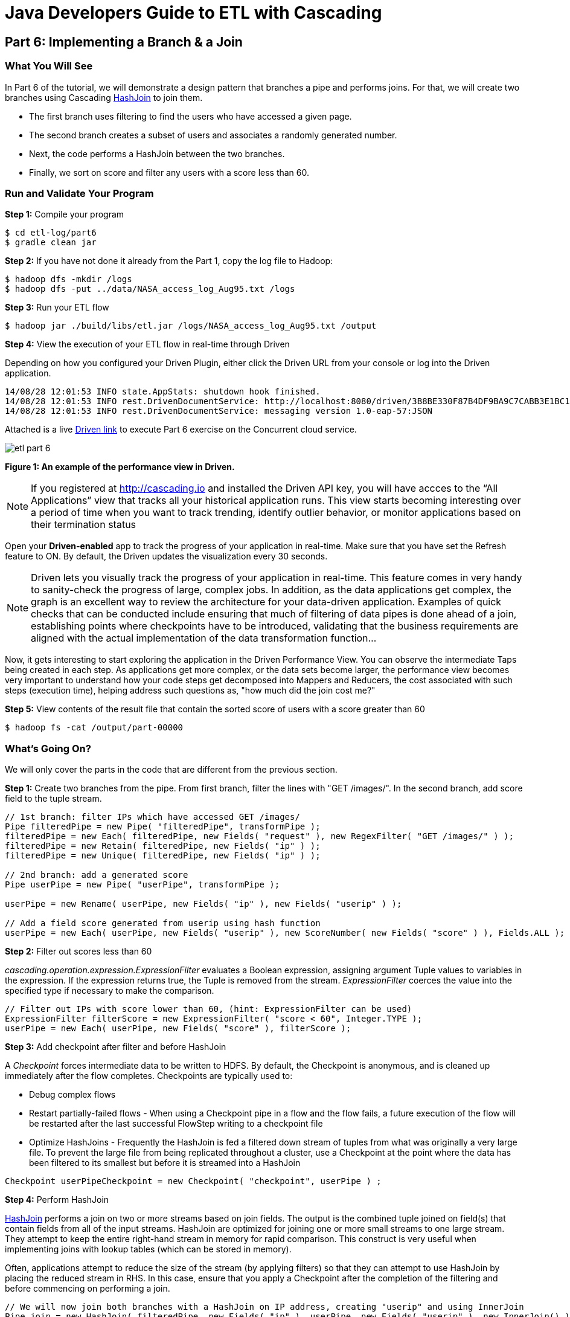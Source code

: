 = Java Developers Guide to ETL with Cascading

== Part 6: Implementing a Branch & a Join
 
=== What You Will See
In Part 6 of the tutorial, we will demonstrate a design pattern that 
branches a pipe and performs joins. For that, we will create two 
branches using Cascading http://docs.cascading.org/cascading/3.0/javadoc/cascading-core/cascading/pipe/HashJoin.html[HashJoin] to join them.

* The first branch uses filtering to find the users who have accessed a given page.
* The second branch creates a subset of users and associates a randomly generated number.
* Next, the code performs a HashJoin between the two branches.
* Finally, we sort on score and filter any users with a score less than 60.
 
=== Run and Validate Your Program
 
*Step 1:* Compile your program
 
[source,bash]
----
$ cd etl-log/part6
$ gradle clean jar
----

*Step 2:* If you have not done it already from the Part 1, copy the log file to Hadoop:
 
[source,bash]
----
$ hadoop dfs -mkdir /logs 
$ hadoop dfs -put ../data/NASA_access_log_Aug95.txt /logs
----
 
*Step 3:* Run your ETL flow
 
    $ hadoop jar ./build/libs/etl.jar /logs/NASA_access_log_Aug95.txt /output
 
*Step 4:* View the execution of your ETL flow in real-time through Driven

Depending on how you configured your Driven Plugin, either click the Driven 
URL from your console or log into the Driven application.
 
[source,bash]
----
14/08/28 12:01:53 INFO state.AppStats: shutdown hook finished.
14/08/28 12:01:53 INFO rest.DrivenDocumentService: http://localhost:8080/driven/3B8BE330F87B4DF9BA9C7CABB3E1BC16
14/08/28 12:01:53 INFO rest.DrivenDocumentService: messaging version 1.0-eap-57:JSON
----

Attached is a live http://showcase.cascading.io/index.html#/apps/D6BFDB8C225C428C96535B6B212EDBCA[Driven link]
 to execute Part 6 exercise on the Concurrent cloud service.
 
image:etl-part-6.png[]

*Figure 1: An example of the performance view in Driven.*

[NOTE]
===============================
If you registered at http://cascading.io and installed the Driven API key, you will 
have accces to the “All Applications” view that tracks all your historical application
runs. This view starts becoming interesting over a period of time when you want to 
track trending, identify outlier behavior, or monitor applications based on their 
termination status
===============================

Open your *Driven-enabled* app to track the progress of your application in real-time. Make 
sure that you have set the Refresh feature to ON. By default, the Driven updates the visualization
every 30 seconds.

[NOTE]
===============================
Driven lets you visually track the progress of your application in real-time. This 
feature comes in very handy to sanity-check the progress 
of large, complex jobs. In addition, as the data applications get complex, the graph 
is an excellent way to review the architecture for your data-driven application. Examples 
of quick checks that can be conducted include ensuring that much of filtering of data 
pipes is done ahead of a join, establishing points where checkpoints have to be introduced,
validating that the business requirements are aligned with the actual implementation of 
the data transformation function…
===============================

Now, it gets interesting to start exploring the application in the Driven Performance View.
You can observe the intermediate Taps being created in each step. As applications get more
complex, or the data sets become larger, the  performance view becomes very important 
to understand how your code steps get decomposed into Mappers and Reducers, the cost associated 
with such steps (execution time), helping address such questions as, "how much did the join cost me?"

*Step 5:* View contents of the result file that contain the sorted score of 
users with a score greater than 60
 
[source,bash]
----
$ hadoop fs -cat /output/part-00000
----

=== What’s Going On?
 
We will only cover the parts in the code that are different from the previous section.
 
*Step 1:* Create two branches from the pipe. From first branch, filter the lines with "GET /images/".
In the second branch, add score field to the tuple stream. 

[source,java]
----
// 1st branch: filter IPs which have accessed GET /images/
Pipe filteredPipe = new Pipe( "filteredPipe", transformPipe );
filteredPipe = new Each( filteredPipe, new Fields( "request" ), new RegexFilter( "GET /images/" ) );
filteredPipe = new Retain( filteredPipe, new Fields( "ip" ) );
filteredPipe = new Unique( filteredPipe, new Fields( "ip" ) );
 
// 2nd branch: add a generated score
Pipe userPipe = new Pipe( "userPipe", transformPipe );
 
userPipe = new Rename( userPipe, new Fields( "ip" ), new Fields( "userip" ) );
    	
// Add a field score generated from userip using hash function
userPipe = new Each( userPipe, new Fields( "userip" ), new ScoreNumber( new Fields( "score" ) ), Fields.ALL );
---- 

*Step 2:* Filter out scores less than 60

_cascading.operation.expression.ExpressionFilter_ evaluates a Boolean expression, 
assigning argument Tuple values to variables in the expression. If the 
expression returns true, the Tuple is removed from the stream. _ExpressionFilter_
coerces the value into the specified type if necessary to make the comparison.
 
[source,java]
----
// Filter out IPs with score lower than 60, (hint: ExpressionFilter can be used)
ExpressionFilter filterScore = new ExpressionFilter( "score < 60", Integer.TYPE );
userPipe = new Each( userPipe, new Fields( "score" ), filterScore );
----

*Step 3:* Add checkpoint after filter and before HashJoin

A _Checkpoint_ forces intermediate data to be written to HDFS. By default, 
the Checkpoint is anonymous, and is cleaned up immediately after the
 flow completes. Checkpoints are typically used to:

* Debug complex flows
* Restart partially-failed flows - When using a Checkpoint pipe in a flow 
and the flow fails, a future execution of the flow will be restarted after 
the last successful FlowStep writing to a checkpoint file
* Optimize HashJoins - Frequently the HashJoin is fed a filtered down stream 
of tuples from what was originally a very large file. To prevent the large file 
from being replicated throughout a cluster, use a Checkpoint at the point 
where the data has been filtered to its smallest but before it is streamed 
into a HashJoin

[source,java]
----
Checkpoint userPipeCheckpoint = new Checkpoint( "checkpoint", userPipe ) ;
----

*Step 4:* Perform HashJoin

http://docs.cascading.org/cascading/3.0/javadoc/cascading-core/cascading/pipe/HashJoin.html[HashJoin] performs a
join on two or more streams based on join fields. 
The output is the combined tuple joined on field(s) that contain fields 
from all of the input streams. HashJoin are optimized for joining one or more 
small streams to one large stream. They attempt to keep the entire right-hand 
stream in memory for rapid comparison. This construct is very useful when 
implementing joins with lookup tables (which can be stored in memory).
 
Often, applications attempt to reduce the size of the stream (by applying 
filters) so that they can attempt to use HashJoin by placing the reduced 
stream in RHS. In this case, ensure that you apply a Checkpoint after the 
completion of the filtering and before commencing on performing a join.

[source,java]
----
// We will now join both branches with a HashJoin on IP address, creating "userip" and using InnerJoin
Pipe join = new HashJoin( filteredPipe, new Fields( "ip" ), userPipe, new Fields( "userip" ), new InnerJoin() );
----

=== References
 
For more details about the particular operations or to understand how some of these steps can be 
modified for your use case, use the following resources:
 
*HashJoin* - http://docs.cascading.org/cascading/3.0/userguide/ch05-pipe-assemblies.html#_hashjoin
 
*GroupBy* - http://docs.cascading.org/cascading/3.0/userguide/ch05-pipe-assemblies.html#_groupby
 
*Checkpoints* - http://docs.cascading.org/cascading/3.0/userguide/ch15-advanced.html#_checkpointing
 
